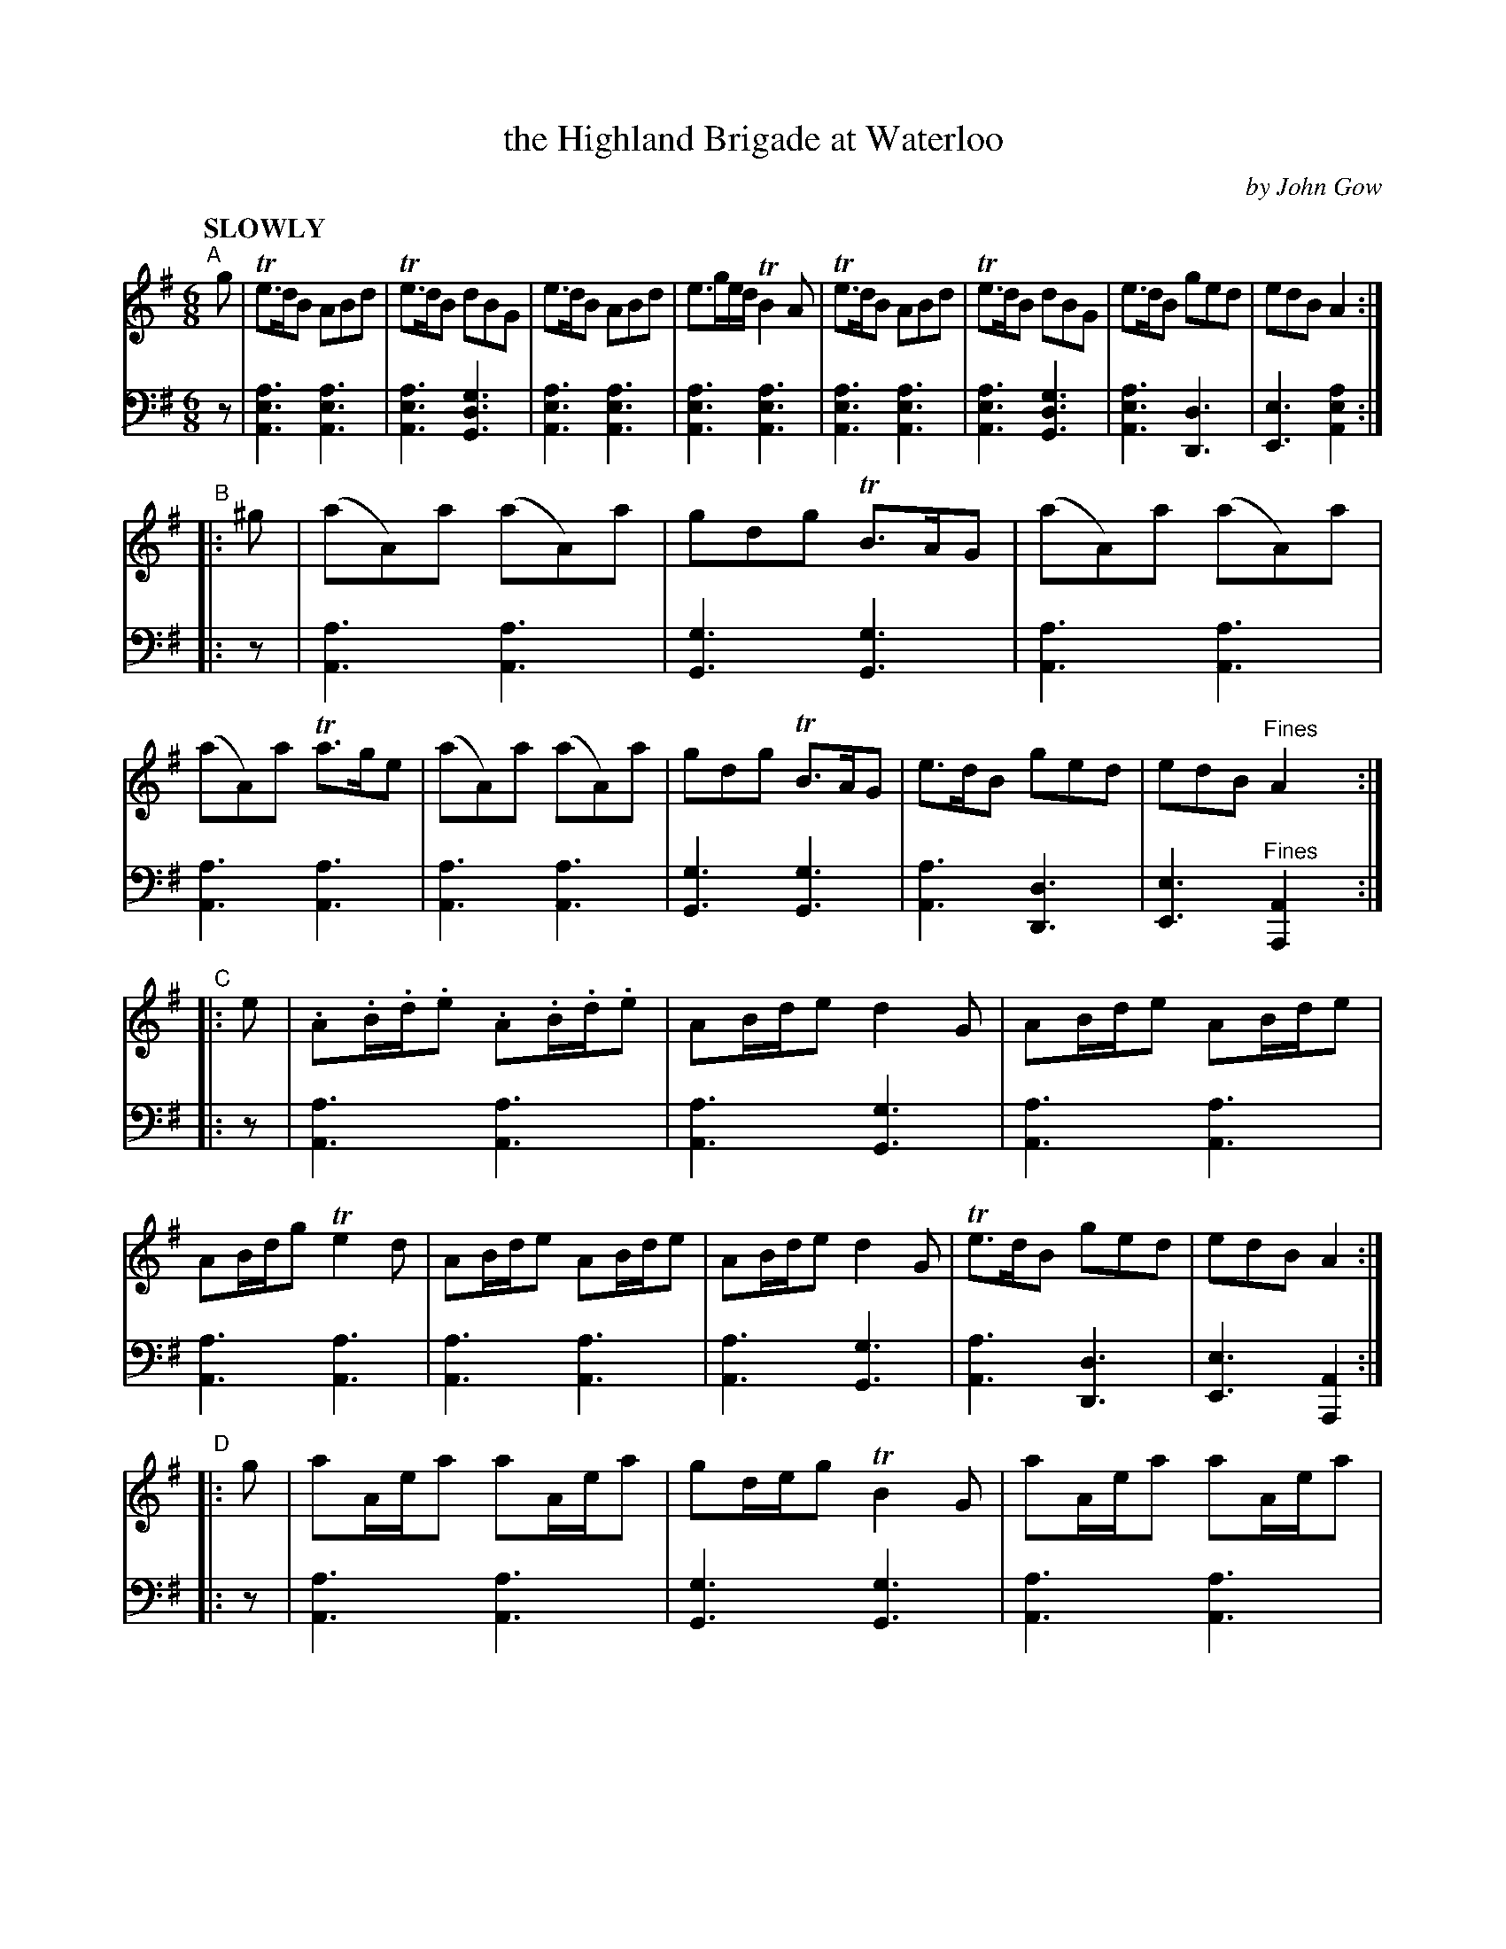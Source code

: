 X: 4022
T: the Highland Brigade at Waterloo
C: by John Gow
%R: air, jig, march
B: Niel Gow & Sons "Complete Repository" v.4 p.2 #2 (and all of p.3)
Z: 2021 John Chambers <jc:trillian.mit.edu>
M: 6/8
L: 1/8
Q: "SLOWLY"
K: Ador
% - - - - - - - - - -
% Voice 1 reformatted with mostly 8-bar lines, to fit on single page.
V: 1 staves=2
"^A"[|] g |\
Te>dB ABd | Te>dB dBG | e>dB ABd | e>ge/d/ TB2A |\
Te>dB ABd | Te>dB dBG | e>dB ged | edB A2 :|
"^B"|: ^g |\
(aA)a (aA)a | gdg TB>AG | (aA)a (aA)a | (aA)a Ta>ge |\
(aA)a (aA)a | gdg TB>AG | e>dB ged | edB "^Fines"A2y :|
"^C"|: e |\
.A.B/.d/.e .A.B/.d/.e | AB/d/e d2G | AB/d/e AB/d/e | AB/d/g Te2d |\
AB/d/e AB/d/e | AB/d/e d2G | Te>dB ged | edB A2 :|
"^D"|: g |\
aA/e/a aA/e/a | gd/e/g TB2G | aA/e/a aA/e/a |  aA/e/a Ta2g |\
aA/e/a aA/e/a | gd/e/g TB2G | Te>dB ged | edB A2 :|
"^E"|: e |\
AB/d/e/d/ AB/d/e/d/ | AB/d/e/d/ TB2G | AB/d/e/d/ AB/d/e/d/ | AB/d/g/d/ Te2d |\
AB/d/e/d/ AB/d/e/d/ | AB/d/g/d/ TB2G | e>dB g>ed |
edB A2 :|"^F"|: e |\
aA/e/a/e/ aA/e/a/e/ | gd/e/g/d/ TB2G | aA/e/a/e/ aA/e/a/e/ | aA/e/a/^g/ Ta2e |\
aA/e/a/e/ aA/e/a/e/ | gd/e/g/d/ TB2G |
Te>dB ged | edB A2 :|\
"^G"|: g |\
(e/g/).e/(d/e/).d/ (e/g/).e/(d/e/).d/ | (e/g/).e/(d/g/).d/ TB2G | (e/g/).e/(d/e/).d/ (e/g/).e/(d/e/).d/ | (e/g/).e/(d/g/).d/ TB2A |
(e/g/).e/(d/e/).d/ (e/g/).e/(d/e/).d/ | (e/g/)e/.d/g/.d/ TB2G | Te>dB g>ed | edB A2 :|\
"^H"|: e |\
(a/b/)a/.^g/(a/e/) (a/b/)a/.^g/(a/e/) | (=g/a/)g/.d/(g/d/) TB2G |
(a/b/)a/.^g/(a/e/) (a/b/)a/.^g/(a/e/) | (a/b/)a/.^g/(a/e/) ~a2g |\
(a/b/)a/.^g/(a/e/) (a/b/)a/.^g/(a/e/) | (=g/a/)g/.d/(g/d/) TB2G | Te>dB g>ed | edB A2 :|
% - - - - - - - - - -
% Voice 2 preserves the staff layout in the book.
V: 2 clef=bass middle=d
z |\
[A3e3a3] [A3e3a3] | [A3e3a3] [G3d3g3] | [A3e3a3] [A3e3a3] | [A3e3a3] [A3e3a3] | [A3e3a3] [A3e3a3] | [A3e3a3] [G3d3g3] |
[A3e3a3] [D3d3] | [E3e3] [A2e2a2] :||: z | [A3a3] [A3a3] | [G3g3] [G3g3] | [A3a3] [A3a3] | [A3a3] [A3a3] | [A3a3] [A3a3] |
[G3g3] [G3g3] | [A3a3] [D3d3] | [E3e3] "^Fines"[A2A,2]y :||: z | [A3a3] [A3a3] | [A3a3] [G3g3] | [A3a3] [A3a3] | [A3a3] [A3a3] | [A3a3] [A3a3] |
[A3a3] [G3g3] | [A3a3] [D3d3] | [E3e3] [A2A,2] :||: z | [A3a3] [A3a3] | [G3g3] [G3g3] | [A3a3] [A3a3] | [A3a3] [A3a3] |
[A3a3] [A3a3] | [G3g3] [G3g3] | [A3a3] [D3d3] | [E3e3] [A2A,2] :||: z | [A3a3] [A3a3] | [A3a3] [G3g3] |
[A3a3] [A3a3] | [A3a3] [A3a3] | [A3a3] [A3a3] | [A3a3] [G3g3] | [A3a3] [D3d3] |
[E3e3] [A2A,2] :||: z | [A3e3a3] [A3e3a3] | [G3g3] [G3g3] | [A3e3a3] [A3e3a3] | [A3e3a3] [A3e3a3] |
[A3e3a3] [A3e3a3] | [G3g3] [G3g3] | [A3a3] [D3d3] | [E3e3] [A,2A2] :||: z | [A3e3a3] [A3e3a3] |
[A3e3a3] [G3g3] | [A3e3a3] [A3e3a3] | [A3e3a3] [A3e3a3] | [A3e3a3] [A3e3a3] | 
[A3e3a3] [G3g3] | [A3a3] [D3d3] | [E3e3] [A,2A2] :||: z | [A3e3a3] [A3e3a3] | [G3g3] [G3g3] | [A3e3a3]
[A3e3a3] | [A3e3a3] [A3e3a3] | [A3e3a3] [A3e3a3] | [G3g3] [G3g3] | [A3a3] [D3d3] | [E3e3] "^D.C."[A,2A2] |]
